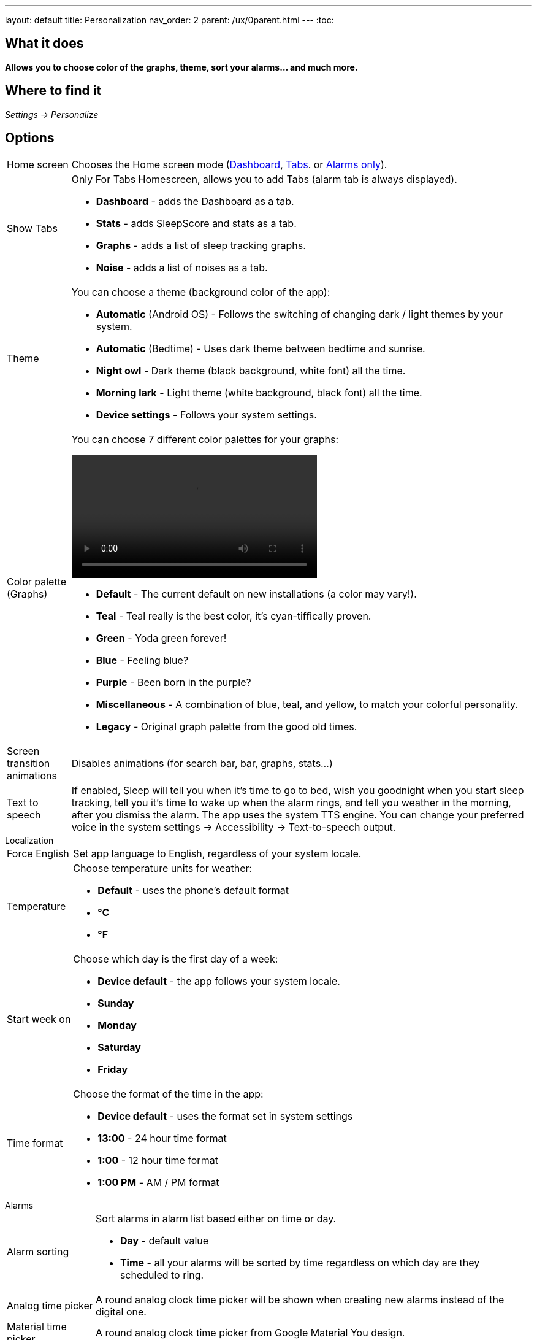 ---
layout: default
title: Personalization
nav_order: 2
parent: /ux/0parent.html
---
:toc:

== What it does
*Allows you to choose color of the graphs, theme, sort your alarms... and much more.*

== Where to find it

_Settings -> Personalize_

== Options

[horizontal]
Home screen:: Chooses the Home screen mode (<</ux/hs_dashboard#,Dashboard>>,  <</ux/hs_tabs#,Tabs>>. or  <</ux/hs_alarms_only#,Alarms only>>).
Show Tabs:: Only For Tabs Homescreen, allows you to add Tabs (alarm tab is always displayed).
* *Dashboard* - adds the Dashboard as a tab.
* *Stats* - adds SleepScore and stats as a tab.
* *Graphs* - adds a list of sleep tracking graphs.
* *Noise* - adds a list of noises as a tab.
Theme:: You can choose a theme (background color of the app):
* *Automatic* (Android OS) - Follows the switching of changing dark / light themes by your system.
* *Automatic* (Bedtime) - Uses dark theme between bedtime and sunrise.
* *Night owl* - Dark theme (black background, white font) all the time.
* *Morning lark* - Light theme (white background, black font) all the time.
* *Device settings* - Follows your system settings.
Color palette (Graphs):: You can choose 7 different color palettes for your graphs:
video::color.mp4[width=400, options=autoplay]
* *Default* - The current default on new installations (a color may vary!).
* *Teal* - Teal really is the best color, it's cyan-tiffically proven.
* *Green* - Yoda green forever!
* *Blue* - Feeling blue?
* *Purple* - Been born in the purple?
* *Miscellaneous* - A combination of blue, teal, and yellow, to match your colorful personality.
* *Legacy* - Original graph palette from the good old times.

Screen transition animations:: Disables animations (for search bar, bar, graphs, stats...)
Text to speech:: If enabled, Sleep will tell you when it’s time to go to bed, wish you goodnight when you start sleep tracking, tell you it’s time to wake up when the alarm rings, and tell you weather in the morning, after you dismiss the alarm.
The app uses the system TTS engine. You can change your preferred voice in the system settings -> Accessibility -> Text-to-speech output.


.Localization
[horizontal]
Force English:: Set app language to English, regardless of your system locale.
Temperature:: Choose temperature units for weather:
- *Default* - uses the phone's default format
- *°C*
- *°F*
Start week on:: Choose which day is the first day of a week:
- *Device default* - the app follows your system locale.
- *Sunday*
- *Monday*
- *Saturday*
- *Friday*

Time format:: Choose the format of the time in the app:
- *Device default* - uses the format set in system settings
- *13:00* - 24 hour time format
- *1:00* - 12 hour time format
- *1:00 PM* - AM / PM format


.Alarms
[horizontal]
Alarm sorting:: Sort alarms in alarm list based either on time or day.
- *Day* - default value
- *Time* - all your alarms will be sorted by time regardless on which day are they scheduled to ring.
Analog time picker[[analog-picker]]:: A round analog clock time picker will be shown when creating new alarms instead of the digital one.
Material time picker[[material-picker]]:: A round analog clock time picker from Google Material You design.

.Advanced
[horizontal]
Release notes:: If disabled, you won't be seeing release notes card/dialog when Sleep is updated to a new version. To check the release notes at will, tap _Left ☰ menu -> icon:ic_help[] Support -> Release notes_.
Show advanced settings:: All advanced Settings are expanded on all settings screens.
Hide droid avatar:: Hides the Droid on the home screen. It's probably not the Droid you were looking for.

